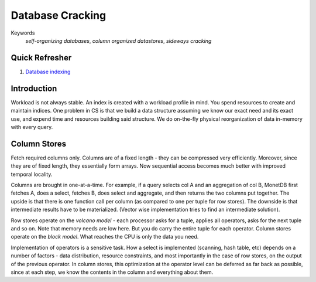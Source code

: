#################
Database Cracking
#################

Keywords
   *self-organizing databases*, *column organized datastores*, *sideways cracking*

***************
Quick Refresher
***************

1. `Database indexing <https://web.cs.ucdavis.edu/~green/courses/ecs165a-w11/7-indexes.pdf>`_

************
Introduction
************

Workload is not always stable. An index is created with a workload profile in mind. You spend resources to create and maintain indices. One problem in CS is that we build a data structure assuming we know our exact need and its exact use, and expend time and resources building said structure. We do on-the-fly physical reorganization of data in-memory with every query.

*************
Column Stores
*************

Fetch required columns only. Columns are of a fixed length - they can be compressed very efficiently. Moreover, since they are of fixed length, they essentially form arrays. Now sequential access becomes much better with improved temporal locality.

Columns are brought in one-at-a-time. For example, if a query selects col A and an aggregation of col B, MonetDB first fetches A, does a select, fetches B, does select and aggregate, and then returns the two columns put together. The upside is that there is one function call per column (as compared to one per tuple for row stores). The downside is that intermediate results have to be materialized. (Vector wise implementation tries to find an intermediate solution).

Row stores operate on the *volcano model* - each processor asks for a tuple, applies all operators, asks for the next tuple and so on. Note that memory needs are low here. But you do carry the entire tuple for each operator. Column stores operate on the *block model*. What reaches the CPU is only the data you need.

Implementation of operators is a sensitive task. How a select is implemented (scanning, hash table, etc) depends on a number of factors - data distribution, resource constraints, and most importantly in the case of row stores, on the output of the previous operator. In column stores, this optimization at the operator level can be deferred as far back as possible, since at each step, we know the contents in the column and everything about them.

